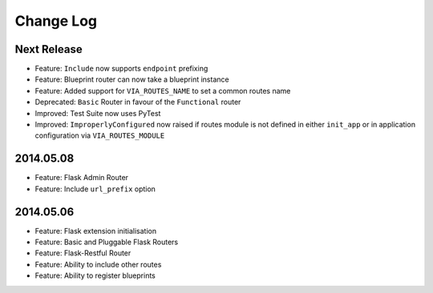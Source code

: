 Change Log
==========

Next Release
------------
* Feature: ``Include`` now supports ``endpoint`` prefixing
* Feature: Blueprint router can now take a blueprint instance
* Feature: Added support for ``VIA_ROUTES_NAME`` to set a common routes name
* Deprecated: ``Basic`` Router in favour of the ``Functional`` router
* Improved: Test Suite now uses PyTest
* Improved: ``ImproperlyConfigured`` now raised if routes module is not defined
  in either ``init_app`` or in application configuration via
  ``VIA_ROUTES_MODULE``

2014.05.08
----------
* Feature: Flask Admin Router
* Feature: Include ``url_prefix`` option

2014.05.06
----------
* Feature: Flask extension initialisation
* Feature: Basic and Pluggable Flask Routers
* Feature: Flask-Restful Router
* Feature: Ability to include other routes
* Feature: Ability to register blueprints
